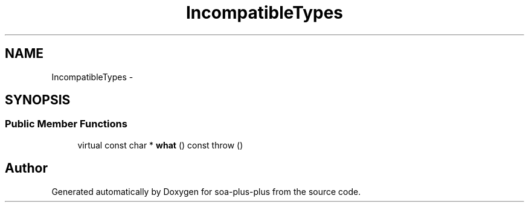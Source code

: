 .TH "IncompatibleTypes" 3 "Tue Jul 5 2011" "soa-plus-plus" \" -*- nroff -*-
.ad l
.nh
.SH NAME
IncompatibleTypes \- 
.SH SYNOPSIS
.br
.PP
.SS "Public Member Functions"

.in +1c
.ti -1c
.RI "virtual const char * \fBwhat\fP () const   throw ()"
.br
.in -1c

.SH "Author"
.PP 
Generated automatically by Doxygen for soa-plus-plus from the source code.
